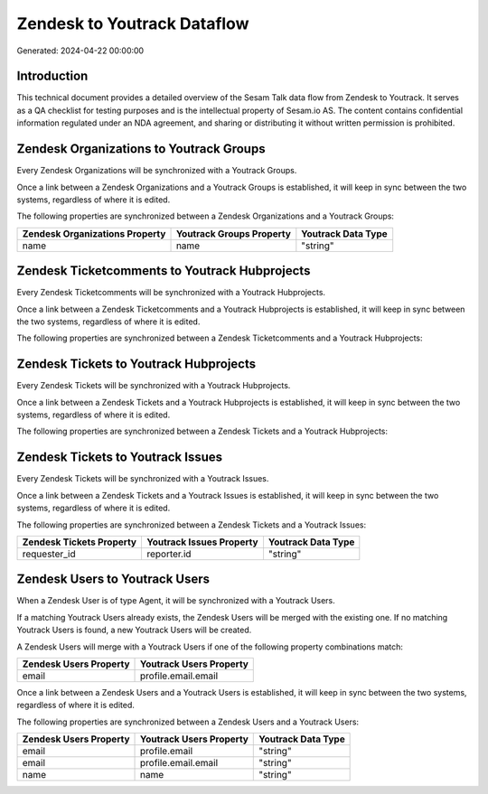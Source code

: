 ============================
Zendesk to Youtrack Dataflow
============================

Generated: 2024-04-22 00:00:00

Introduction
------------

This technical document provides a detailed overview of the Sesam Talk data flow from Zendesk to Youtrack. It serves as a QA checklist for testing purposes and is the intellectual property of Sesam.io AS. The content contains confidential information regulated under an NDA agreement, and sharing or distributing it without written permission is prohibited.

Zendesk Organizations to Youtrack Groups
----------------------------------------
Every Zendesk Organizations will be synchronized with a Youtrack Groups.

Once a link between a Zendesk Organizations and a Youtrack Groups is established, it will keep in sync between the two systems, regardless of where it is edited.

The following properties are synchronized between a Zendesk Organizations and a Youtrack Groups:

.. list-table::
   :header-rows: 1

   * - Zendesk Organizations Property
     - Youtrack Groups Property
     - Youtrack Data Type
   * - name
     - name
     - "string"


Zendesk Ticketcomments to Youtrack Hubprojects
----------------------------------------------
Every Zendesk Ticketcomments will be synchronized with a Youtrack Hubprojects.

Once a link between a Zendesk Ticketcomments and a Youtrack Hubprojects is established, it will keep in sync between the two systems, regardless of where it is edited.

The following properties are synchronized between a Zendesk Ticketcomments and a Youtrack Hubprojects:

.. list-table::
   :header-rows: 1

   * - Zendesk Ticketcomments Property
     - Youtrack Hubprojects Property
     - Youtrack Data Type


Zendesk Tickets to Youtrack Hubprojects
---------------------------------------
Every Zendesk Tickets will be synchronized with a Youtrack Hubprojects.

Once a link between a Zendesk Tickets and a Youtrack Hubprojects is established, it will keep in sync between the two systems, regardless of where it is edited.

The following properties are synchronized between a Zendesk Tickets and a Youtrack Hubprojects:

.. list-table::
   :header-rows: 1

   * - Zendesk Tickets Property
     - Youtrack Hubprojects Property
     - Youtrack Data Type


Zendesk Tickets to Youtrack Issues
----------------------------------
Every Zendesk Tickets will be synchronized with a Youtrack Issues.

Once a link between a Zendesk Tickets and a Youtrack Issues is established, it will keep in sync between the two systems, regardless of where it is edited.

The following properties are synchronized between a Zendesk Tickets and a Youtrack Issues:

.. list-table::
   :header-rows: 1

   * - Zendesk Tickets Property
     - Youtrack Issues Property
     - Youtrack Data Type
   * - requester_id
     - reporter.id
     - "string"


Zendesk Users to Youtrack Users
-------------------------------
When a Zendesk User is of type Agent, it  will be synchronized with a Youtrack Users.

If a matching Youtrack Users already exists, the Zendesk Users will be merged with the existing one.
If no matching Youtrack Users is found, a new Youtrack Users will be created.

A Zendesk Users will merge with a Youtrack Users if one of the following property combinations match:

.. list-table::
   :header-rows: 1

   * - Zendesk Users Property
     - Youtrack Users Property
   * - email
     - profile.email.email

Once a link between a Zendesk Users and a Youtrack Users is established, it will keep in sync between the two systems, regardless of where it is edited.

The following properties are synchronized between a Zendesk Users and a Youtrack Users:

.. list-table::
   :header-rows: 1

   * - Zendesk Users Property
     - Youtrack Users Property
     - Youtrack Data Type
   * - email
     - profile.email
     - "string"
   * - email
     - profile.email.email
     - "string"
   * - name
     - name
     - "string"

